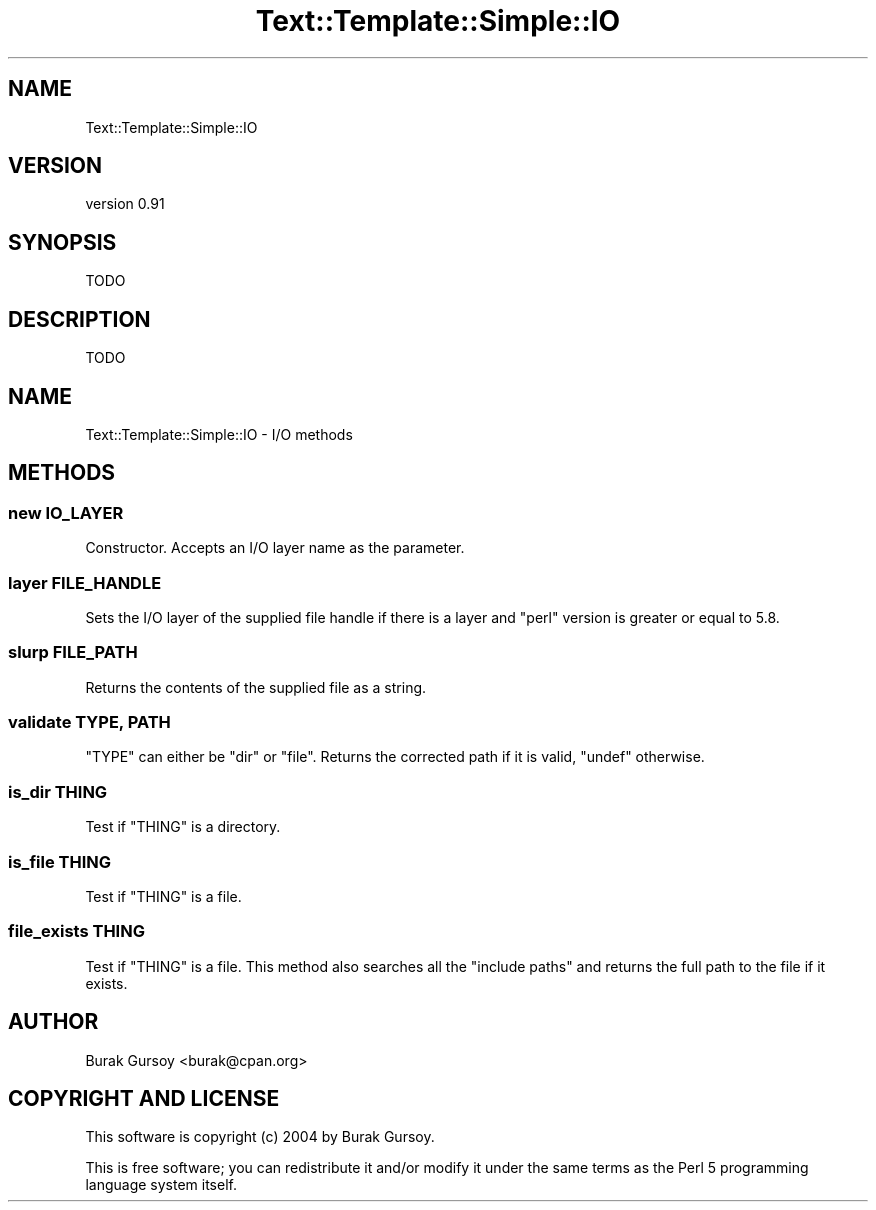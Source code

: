 .\" Automatically generated by Pod::Man 4.14 (Pod::Simple 3.40)
.\"
.\" Standard preamble:
.\" ========================================================================
.de Sp \" Vertical space (when we can't use .PP)
.if t .sp .5v
.if n .sp
..
.de Vb \" Begin verbatim text
.ft CW
.nf
.ne \\$1
..
.de Ve \" End verbatim text
.ft R
.fi
..
.\" Set up some character translations and predefined strings.  \*(-- will
.\" give an unbreakable dash, \*(PI will give pi, \*(L" will give a left
.\" double quote, and \*(R" will give a right double quote.  \*(C+ will
.\" give a nicer C++.  Capital omega is used to do unbreakable dashes and
.\" therefore won't be available.  \*(C` and \*(C' expand to `' in nroff,
.\" nothing in troff, for use with C<>.
.tr \(*W-
.ds C+ C\v'-.1v'\h'-1p'\s-2+\h'-1p'+\s0\v'.1v'\h'-1p'
.ie n \{\
.    ds -- \(*W-
.    ds PI pi
.    if (\n(.H=4u)&(1m=24u) .ds -- \(*W\h'-12u'\(*W\h'-12u'-\" diablo 10 pitch
.    if (\n(.H=4u)&(1m=20u) .ds -- \(*W\h'-12u'\(*W\h'-8u'-\"  diablo 12 pitch
.    ds L" ""
.    ds R" ""
.    ds C` ""
.    ds C' ""
'br\}
.el\{\
.    ds -- \|\(em\|
.    ds PI \(*p
.    ds L" ``
.    ds R" ''
.    ds C`
.    ds C'
'br\}
.\"
.\" Escape single quotes in literal strings from groff's Unicode transform.
.ie \n(.g .ds Aq \(aq
.el       .ds Aq '
.\"
.\" If the F register is >0, we'll generate index entries on stderr for
.\" titles (.TH), headers (.SH), subsections (.SS), items (.Ip), and index
.\" entries marked with X<> in POD.  Of course, you'll have to process the
.\" output yourself in some meaningful fashion.
.\"
.\" Avoid warning from groff about undefined register 'F'.
.de IX
..
.nr rF 0
.if \n(.g .if rF .nr rF 1
.if (\n(rF:(\n(.g==0)) \{\
.    if \nF \{\
.        de IX
.        tm Index:\\$1\t\\n%\t"\\$2"
..
.        if !\nF==2 \{\
.            nr % 0
.            nr F 2
.        \}
.    \}
.\}
.rr rF
.\" ========================================================================
.\"
.IX Title "Text::Template::Simple::IO 3"
.TH Text::Template::Simple::IO 3 "2018-12-25" "perl v5.32.0" "User Contributed Perl Documentation"
.\" For nroff, turn off justification.  Always turn off hyphenation; it makes
.\" way too many mistakes in technical documents.
.if n .ad l
.nh
.SH "NAME"
Text::Template::Simple::IO
.SH "VERSION"
.IX Header "VERSION"
version 0.91
.SH "SYNOPSIS"
.IX Header "SYNOPSIS"
.Vb 1
\&   TODO
.Ve
.SH "DESCRIPTION"
.IX Header "DESCRIPTION"
.Vb 1
\&   TODO
.Ve
.SH "NAME"
Text::Template::Simple::IO \- I/O methods
.SH "METHODS"
.IX Header "METHODS"
.SS "new \s-1IO_LAYER\s0"
.IX Subsection "new IO_LAYER"
Constructor. Accepts an I/O layer name as the parameter.
.SS "layer \s-1FILE_HANDLE\s0"
.IX Subsection "layer FILE_HANDLE"
Sets the I/O layer of the supplied file handle if there is a layer and \f(CW\*(C`perl\*(C'\fR
version is greater or equal to \f(CW5.8\fR.
.SS "slurp \s-1FILE_PATH\s0"
.IX Subsection "slurp FILE_PATH"
Returns the contents of the supplied file as a string.
.SS "validate \s-1TYPE, PATH\s0"
.IX Subsection "validate TYPE, PATH"
\&\f(CW\*(C`TYPE\*(C'\fR can either be \f(CW\*(C`dir\*(C'\fR or \f(CW\*(C`file\*(C'\fR. Returns the corrected path if
it is valid, \f(CW\*(C`undef\*(C'\fR otherwise.
.SS "is_dir \s-1THING\s0"
.IX Subsection "is_dir THING"
Test if \f(CW\*(C`THING\*(C'\fR is a directory.
.SS "is_file \s-1THING\s0"
.IX Subsection "is_file THING"
Test if \f(CW\*(C`THING\*(C'\fR is a file.
.SS "file_exists \s-1THING\s0"
.IX Subsection "file_exists THING"
Test if \f(CW\*(C`THING\*(C'\fR is a file. This method also searches all the \f(CW\*(C`include paths\*(C'\fR
and returns the full path to the file if it exists.
.SH "AUTHOR"
.IX Header "AUTHOR"
Burak Gursoy <burak@cpan.org>
.SH "COPYRIGHT AND LICENSE"
.IX Header "COPYRIGHT AND LICENSE"
This software is copyright (c) 2004 by Burak Gursoy.
.PP
This is free software; you can redistribute it and/or modify it under
the same terms as the Perl 5 programming language system itself.
